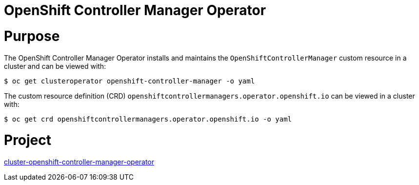 // Module included in the following assemblies:
//
// * operators/operator-reference.adoc

[id="cluster-openshift-controller-manager-operator_{context}"]
= OpenShift Controller Manager Operator

[discrete]
= Purpose

The OpenShift Controller Manager Operator installs and maintains the `OpenShiftControllerManager` custom resource in a cluster and can be viewed with:

[source,terminal]
----
$ oc get clusteroperator openshift-controller-manager -o yaml
----

The custom resource definition (CRD) `openshiftcontrollermanagers.operator.openshift.io` can be viewed in a cluster with:

[source,terminal]
----
$ oc get crd openshiftcontrollermanagers.operator.openshift.io -o yaml
----

[discrete]
= Project

link:https://github.com/openshift/cluster-openshift-controller-manager-operator[cluster-openshift-controller-manager-operator]
